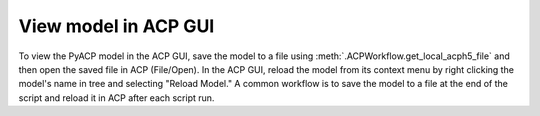 .. _view_the_model_in_the_acp_gui:

View model in ACP GUI
-----------------------------

To view the PyACP model in the ACP GUI, save the model to a file using :meth:`.ACPWorkflow.get_local_acph5_file` and then open the saved file in ACP (File/Open).
In the ACP GUI, reload the model from its context menu by right clicking the model's name in tree and selecting "Reload Model."
A common workflow is to save the model to a file at the end of the script and reload it in ACP after each script run.

